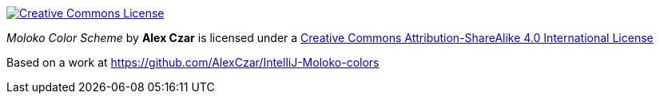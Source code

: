 image::https://i.creativecommons.org/l/by-sa/4.0/88x31.png[alt="Creative Commons License", link="http://creativecommons.org/licenses/by-sa/4.0/"]

_Moloko Color Scheme_ by *Alex Czar* is licensed under a http://creativecommons.org/licenses/by-sa/4.0/[Creative Commons Attribution-ShareAlike 4.0 International License]

Based on a work at https://github.com/AlexCzar/IntelliJ-Moloko-colors

